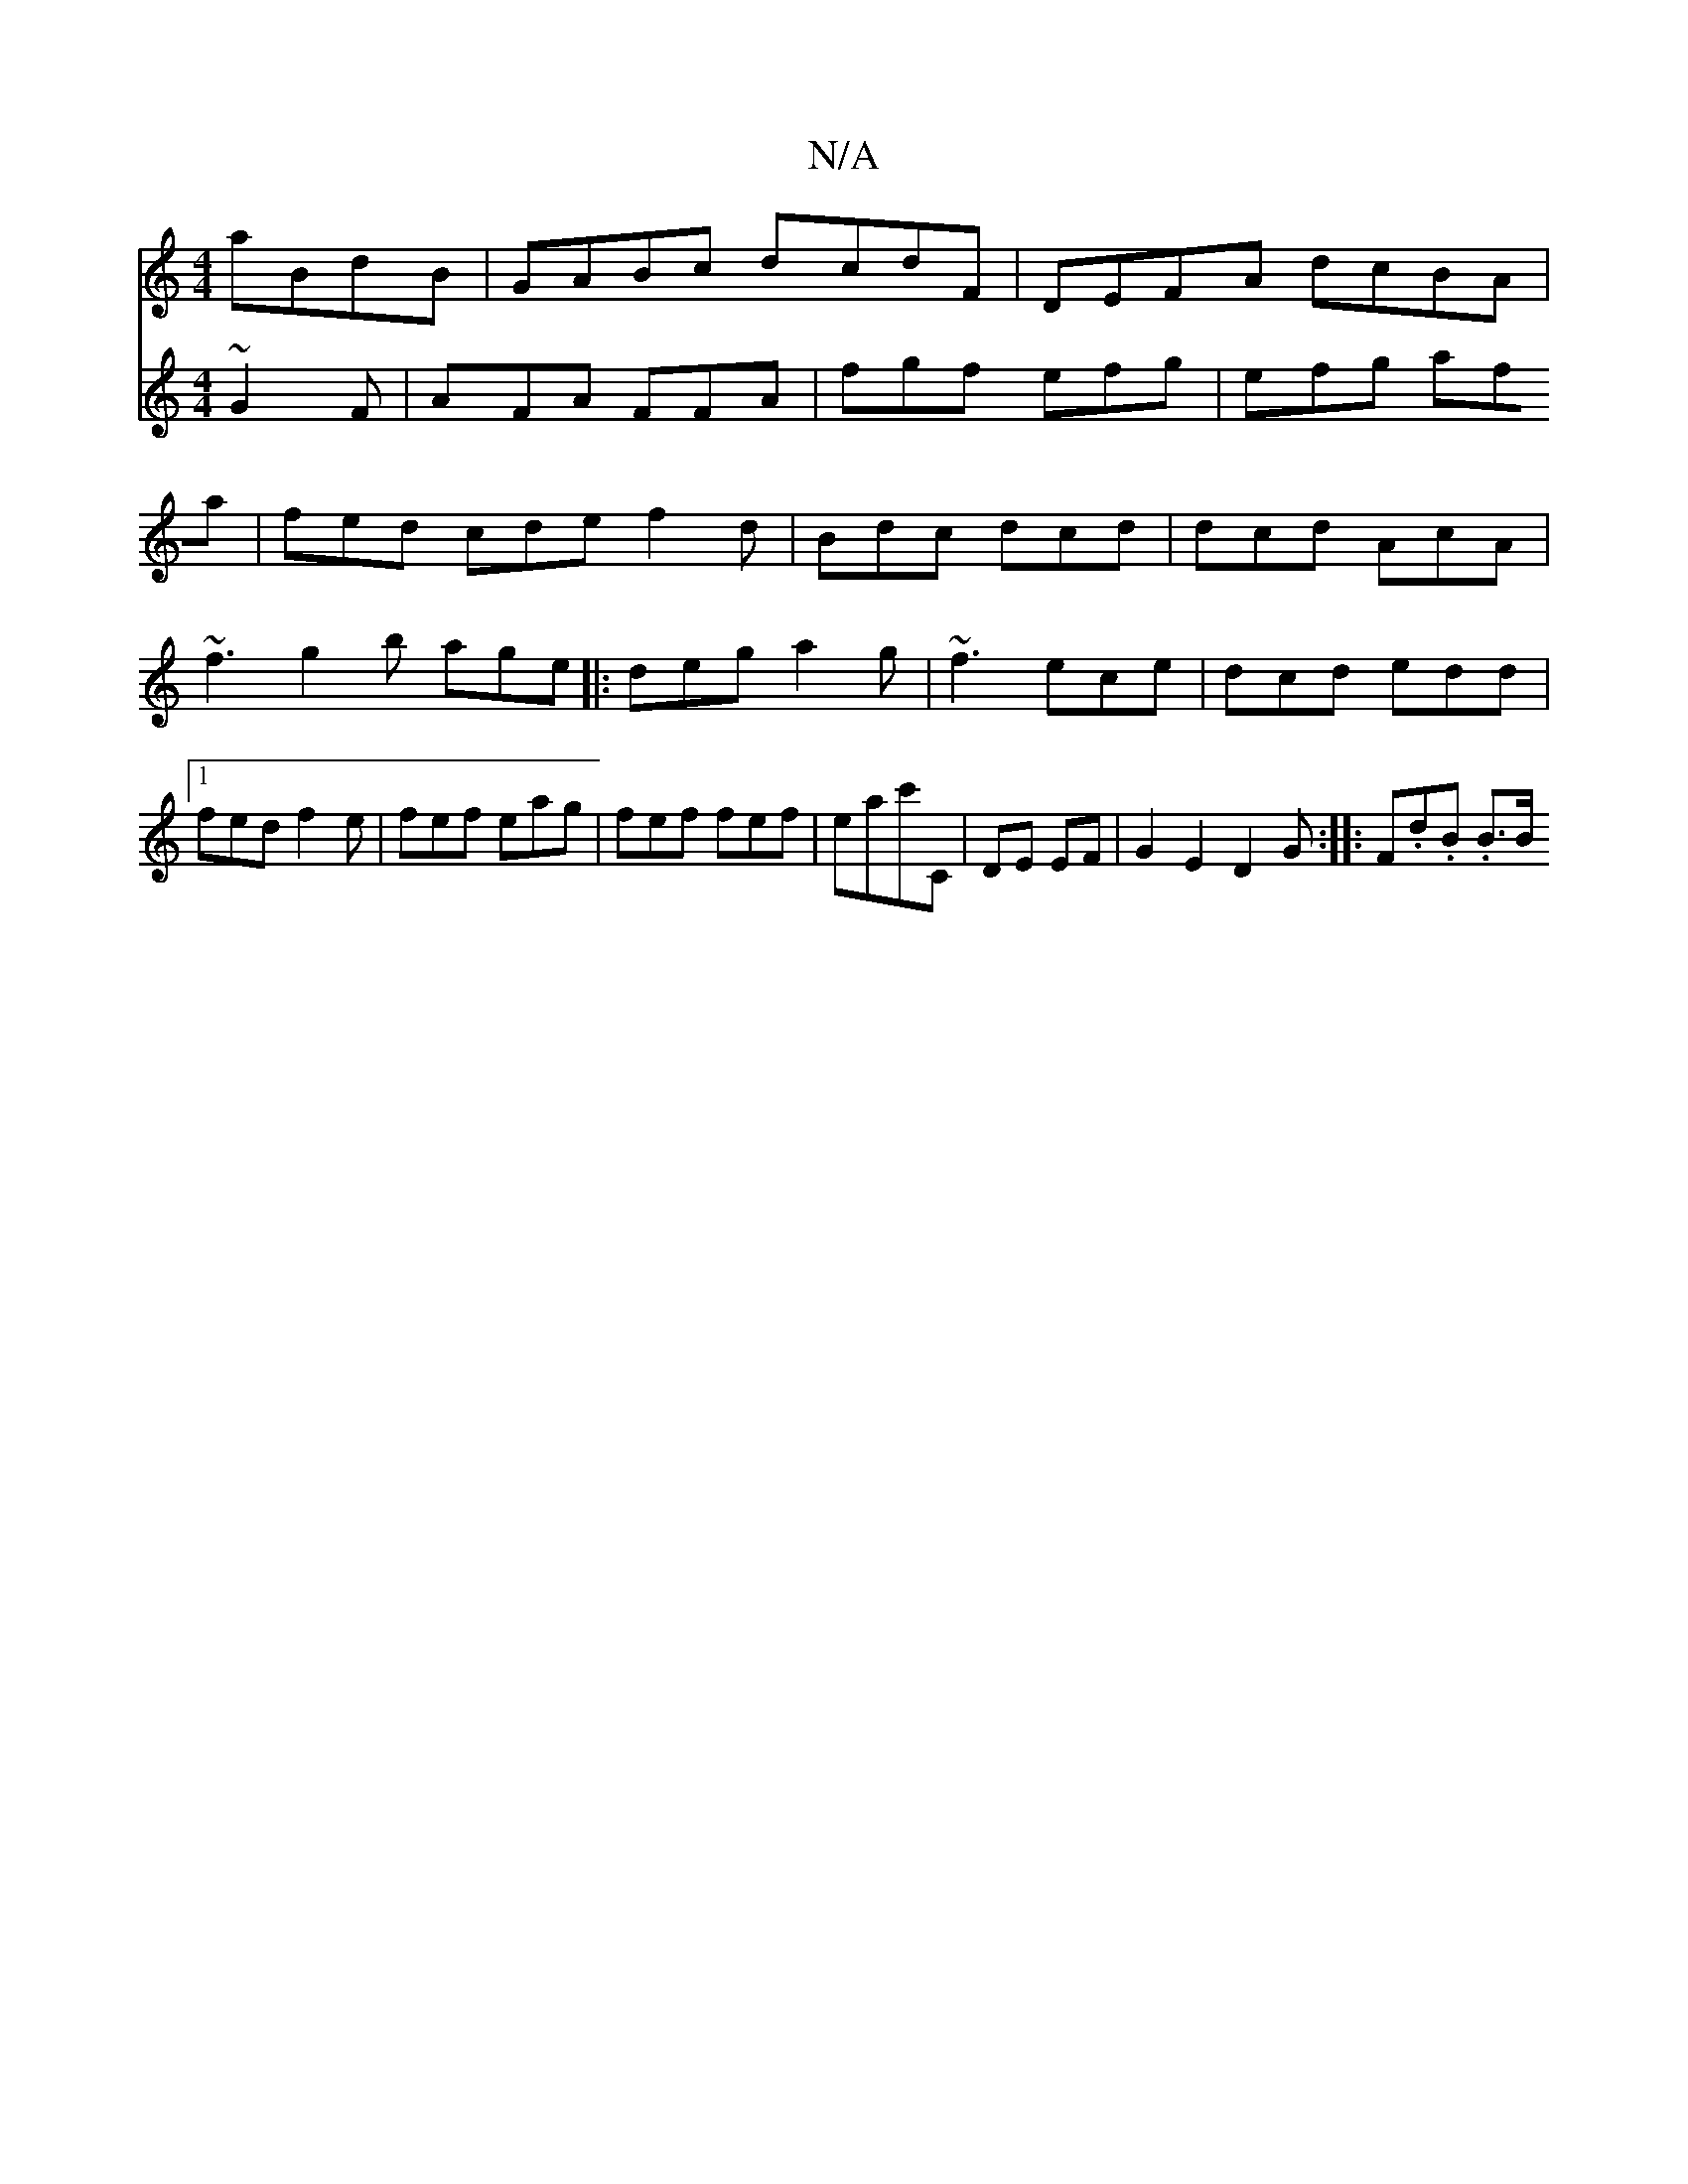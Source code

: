 X:1
T:N/A
M:4/4
R:N/A
K:Cmajor
aBdB|GABc dcdF|DEFA dcBA|
V:FoAFAGF ~G2F|AFA FFA|
fgf efg|efg afa|fed cde f2d|Bdc dcd|dcd AcA | ~f3 g2b age|:deg a2g|
~f3 ece|dcd edd|1 fed f2e|fef eag|fef fef|eac'C | DE EF | G2E2D2G:|
|: F.d.B .B>B 